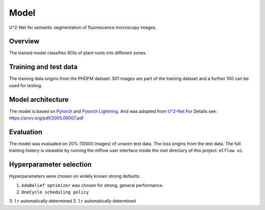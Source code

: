 Model
======

U^2-Net for semantic segmentation of fluorescence microscopy images.

Overview
~~~~~~~~~~

The trained model classifies ROIs of plant roots into different zones.

Training and test data
~~~~~~~~~~~~~~~~~~~~~~~~

The training data origins from the PHDFM dataset.
501 images are part of the training dataset and a further 100 can be used for testing.

Model architecture
~~~~~~~~~~~~~~~~~~~~~~

The model is based on `Pytorch <https://pytorch.org/>`_ and `Pytorch Lightning <https://github.com/PyTorchLightning/pytorch-lightning>`_.
And was adopted from `U^2-Net <https://github.com/xuebinqin/U-2-Net>`_
For Details see: `<https://arxiv.org/pdf/2005.09007.pdf>`_

Evaluation
~~~~~~~~~~~~~

The model was evaluated on 20% (10000 images) of unseen test data. The loss origins from the test data.
The full training history is viewable by running the mlflow user interface inside the root directory of this project:
``mlflow ui``.

Hyperparameter selection
~~~~~~~~~~~~~~~~~~~~~~~~~~~

Hyperparameters were chosen on widely known strong defaults.

1. ``AdaBelief optimizer`` was chosen for strong, general performance.
2. ``OneCycle scheduling policy``
3. ``lr`` automatically determined
3. ``lr`` automatically determined
